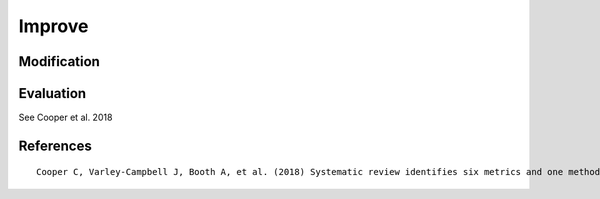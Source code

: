 .. _improve:

Improve
==========================================================

Modification
---------------------

.. code-block:: python
   :linenos:

   from search_query import AndQuery, OrQuery

   def add_plural_wildcards(query):
      """Recursively add wildcards for plural forms in term values."""
      if query.operator:
         for child in query.children:
               add_plural_wildcards(child)
      else:
         val = query.value
         if not val.endswith("*") and not val.endswith("s"):
               query.value = val + "*"


   BE_AE_MAP = {
      "labour": "labor",
      "organisation": "organization",
      "analyse": "analyze",
      "optimisation": "optimization",
      "behaviour": "behavior",
   }

   def expand_spelling_variants(query):
      """Recursively expand BE/AE spelling variations in term values."""
      if query.operator:
         for child in query.children:
               expand_spelling_variants(child)
      else:
         val_lower = query.value.lower()
         if val_lower in BE_AE_MAP:
               be = val_lower
               ae = BE_AE_MAP[be]
               query.value = f'({be} OR {ae})'


   query = AndQuery([
      OrQuery(["labour", "employment"], search_field="ti"),
      OrQuery(["robot", "algorith"], search_field="ti")
   ], search_field="ti")

   expand_spelling_variants(query)
   add_plural_wildcards(query)

   print(query.to_string(platform="pubmed"))

Evaluation
---------------------

See Cooper et al. 2018

.. code-block:: python
   :linenos:

   from search_query import AndQuery, OrQuery
   records_dict = {
      "r1": {
         "title": "Microsourcing platforms for online labor",
         "colrev_status": "rev_included"
      },
      "r2": {
         "title": "Online work and the future of microsourcing",
         "colrev_status": "rev_included"
      },
      "r3": {
         "title": "Microsourcing case studies",
         "colrev_status": "rev_excluded"
      },
      "r4": {
         "title": "Freelancing and online job platforms",
         "colrev_status": "rev_excluded"
      },
   }

   query = AndQuery([
      OrQuery(["microsourcing"], search_field="ti"),
      OrQuery(["online"], search_field="ti")
   ], search_field="ti")

   # Evaluate the search
   results = query.evaluate(records_dict)
   print(f"Recall: {results['recall']}")
   print(f"Precision: {results['precision']}")
   print(f"F1 Score: {results['f1_score']}")
   # Output:
   # Recall: 1.0
   # Precision: 1.0
   # F1 Score: 1.0

..
   - functions to visualize (e.g., plot the distribution of results over time, etc.)
   - functions to compare (e.g., compare the results of two queries, etc.)

References
----------------

.. parsed-literal::

   Cooper C, Varley-Campbell J, Booth A, et al. (2018) Systematic review identifies six metrics and one method for assessing literature search effectiveness but no consensus on appropriate use. Journal of Clinical Epidemiology 99: 53–63. DOI: 10.1016/J.JCLINEPI.2018.02.025.
